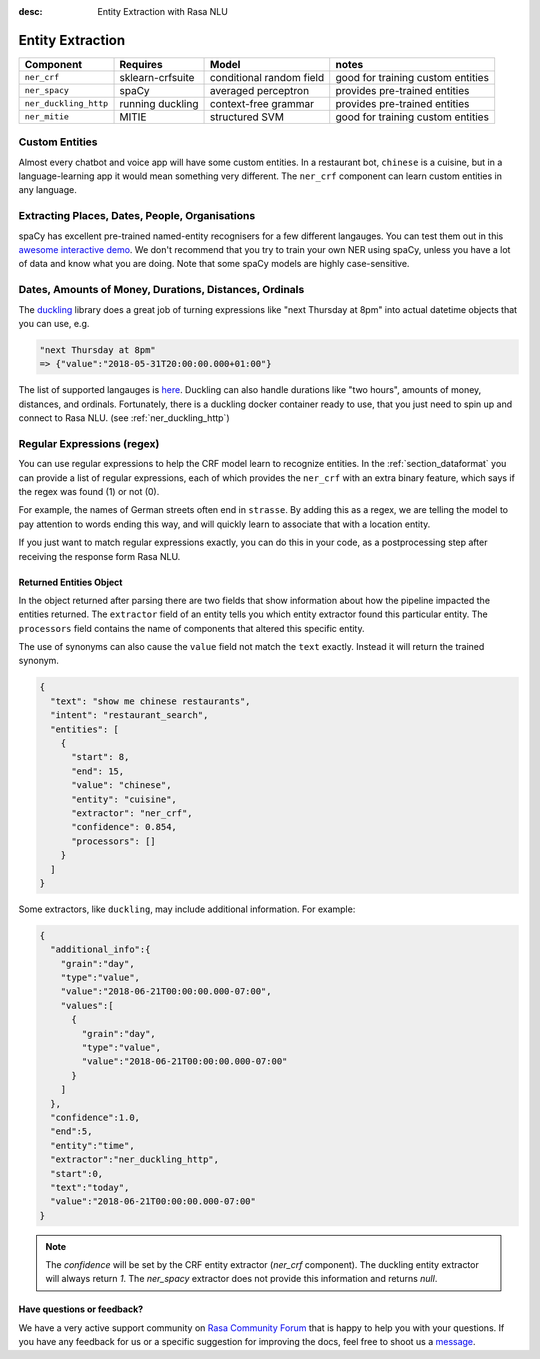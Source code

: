 :desc: Entity Extraction with Rasa NLU
.. _section_entities:

Entity Extraction
=================


=======================  ================  ========================    ===================================
Component                Requires          Model           	           notes
=======================  ================  ========================    ===================================
``ner_crf``              sklearn-crfsuite  conditional random field    good for training custom entities
``ner_spacy``            spaCy             averaged perceptron         provides pre-trained entities
``ner_duckling_http``    running duckling  context-free grammar        provides pre-trained entities
``ner_mitie``            MITIE             structured SVM              good for training custom entities
=======================  ================  ========================    ===================================


Custom Entities
^^^^^^^^^^^^^^^

Almost every chatbot and voice app will have some custom entities.
In a restaurant bot, ``chinese`` is a cuisine, but in a language-learning app it would mean something very different. 
The ``ner_crf`` component can learn custom entities in any language. 


Extracting Places, Dates, People, Organisations
^^^^^^^^^^^^^^^^^^^^^^^^^^^^^^^^^^^^^^^^^^^^^^^

spaCy has excellent pre-trained named-entity recognisers for a few different langauges.
You can test them out in this
`awesome interactive demo <https://demos.explosion.ai/displacy-ent/>`_.
We don't recommend that you try to train your own NER using spaCy,
unless you have a lot of data and know what you are doing.
Note that some spaCy models are highly case-sensitive.

Dates, Amounts of Money, Durations, Distances, Ordinals
^^^^^^^^^^^^^^^^^^^^^^^^^^^^^^^^^^^^^^^^^^^^^^^^^^^^^^^

The `duckling <https://duckling.wit.ai/>`_ library does a great job
of turning expressions like "next Thursday at 8pm" into actual datetime
objects that you can use, e.g. 

.. code-block:: python

   "next Thursday at 8pm"
   => {"value":"2018-05-31T20:00:00.000+01:00"}


The list of supported langauges is `here <https://github.com/facebook/duckling/tree/master/Duckling/Dimensions>`_.
Duckling can also handle durations like "two hours", 
amounts of money, distances, and ordinals. 
Fortunately, there is a duckling docker container ready to use,
that you just need to spin up and connect to Rasa NLU.
(see :ref:`ner_duckling_http`)


Regular Expressions (regex)
^^^^^^^^^^^^^^^^^^^^^^^^^^^

You can use regular expressions to help the CRF model learn to recognize entities.
In the :ref:`section_dataformat` you can provide a list of regular expressions, each of which provides
the ``ner_crf`` with an extra binary feature, which says if the regex was found (1) or not (0). 

For example, the names of German streets often end in ``strasse``. By adding this as a regex,
we are telling the model to pay attention to words ending this way, and will quickly learn to
associate that with a location entity. 

If you just want to match regular expressions exactly, you can do this in your code,
as a postprocessing step after receiving the response form Rasa NLU.


Returned Entities Object
------------------------
In the object returned after parsing there are two fields that show information
about how the pipeline impacted the entities returned. The ``extractor`` field
of an entity tells you which entity extractor found this particular entity.
The ``processors`` field contains the name of components that altered this
specific entity.

The use of synonyms can also cause the ``value`` field not match the ``text``
exactly. Instead it will return the trained synonym.

.. code-block:: json

    {
      "text": "show me chinese restaurants",
      "intent": "restaurant_search",
      "entities": [
        {
          "start": 8,
          "end": 15,
          "value": "chinese",
          "entity": "cuisine",
          "extractor": "ner_crf",
          "confidence": 0.854,
          "processors": []
        }
      ]
    }


Some extractors, like ``duckling``, may include additional information. For example:

.. code-block:: json

   {  
     "additional_info":{  
       "grain":"day",
       "type":"value",
       "value":"2018-06-21T00:00:00.000-07:00",
       "values":[  
         {  
           "grain":"day",
           "type":"value",
           "value":"2018-06-21T00:00:00.000-07:00"
         }
       ]
     },
     "confidence":1.0,
     "end":5,
     "entity":"time",
     "extractor":"ner_duckling_http",
     "start":0,
     "text":"today",
     "value":"2018-06-21T00:00:00.000-07:00"
   }

.. note::

    The `confidence` will be set by the CRF entity extractor
    (`ner_crf` component). The duckling entity extractor will always return
    `1`. The `ner_spacy` extractor does not provide this information and
    returns `null`.

Have questions or feedback?
---------------------------
   
We have a very active support community on `Rasa Community Forum <https://forum.rasa.com>`_ 
that is happy to help you with your questions. If you have any feedback for us or a specific 
suggestion for improving the docs, feel free to shoot us a `message <support@rasa.com>`_. 	
	
.. raw:: html
   :file: livechat.html	